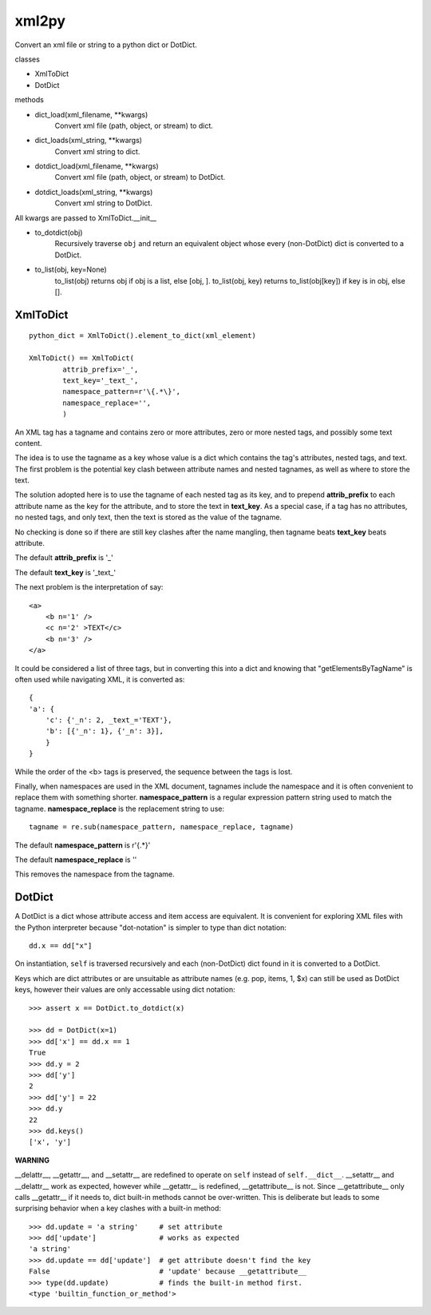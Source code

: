
xml2py
======

Convert an xml file or string to a python dict or DotDict.

classes

* XmlToDict

* DotDict         

methods

* dict_load(xml_filename, **kwargs) 
    Convert xml file (path, object, or stream) to dict.

* dict_loads(xml_string, **kwargs) 
    Convert xml string to dict.

* dotdict_load(xml_filename, **kwargs)  
    Convert xml file (path, object, or stream) to DotDict.

* dotdict_loads(xml_string, **kwargs) 
    Convert xml string to DotDict.

All kwargs are passed to XmlToDict.__init__

* to_dotdict(obj) 
    Recursively traverse ``obj`` and return an equivalent
    object whose every (non-DotDict) dict is converted to
    a DotDict.

* to_list(obj, key=None)
    to_list(obj) returns obj if obj is a list, else [obj, ].
    to_list(obj, key) returns to_list(obj[key]) if key is in obj,
    else [].

XmlToDict
---------
::

    python_dict = XmlToDict().element_to_dict(xml_element)

    XmlToDict() == XmlToDict(
            attrib_prefix='_',
            text_key='_text_',
            namespace_pattern=r'\{.*\}',
            namespace_replace='',
            )

An XML tag has a tagname and contains zero or more attributes,
zero or more nested tags, and possibly some text content.

The idea is to use the tagname as a key whose value is a dict
which contains the tag's attributes, nested tags, and text.
The first problem is the potential key clash between attribute
names and nested tagnames, as well as where to store the text.

The solution adopted here is to use the tagname of each nested tag
as its key, and to prepend **attrib_prefix** to each attribute name
as the key for the attribute, and to store the text in **text_key**.
As a special case, if a tag has no attributes, no nested tags,
and only text, then the text is stored as the value of the
tagname.

No checking is done so if there are still key clashes after the
name mangling, then tagname beats **text_key** beats attribute.

The default **attrib_prefix** is '_'

The default **text_key** is '_text_'

The next problem is the interpretation of say::

    <a>
        <b n='1' />
        <c n='2' >TEXT</c>
        <b n='3' />
    </a>

It could be considered a list of three tags, but in converting
this into a dict and knowing that "getElementsByTagName" is often
used while navigating XML, it is converted as::

    {
    'a': {
        'c': {'_n': 2, _text_='TEXT'}, 
        'b': [{'_n': 1}, {'_n': 3}], 
        }
    }

While the order of the <b> tags is preserved, the sequence between
the tags is lost.

Finally, when namespaces are used in the XML document, tagnames 
include the namespace and it is often convenient to replace them 
with something shorter.  **namespace_pattern** is a regular
expression pattern string used to match the tagname.
**namespace_replace** is the replacement string to use::

    tagname = re.sub(namespace_pattern, namespace_replace, tagname)

The default **namespace_pattern** is r'\{.*\}'

The default **namespace_replace** is ''

This removes the namespace from the tagname.

DotDict
-------

A DotDict is a dict whose attribute access and item access
are equivalent.  It is convenient for exploring XML files with
the Python interpreter because "dot-notation" is simpler to type
than dict notation::

    dd.x == dd["x"]

On instantiation, ``self`` is traversed recursively and each
(non-DotDict) dict found in it is converted to a DotDict.

Keys which are dict attributes or are unsuitable as attribute
names (e.g. pop, items, 1, $x) can still be used as DotDict
keys, however their values are only accessable using dict
notation::

    >>> assert x == DotDict.to_dotdict(x)
     
    >>> dd = DotDict(x=1)
    >>> dd['x'] == dd.x == 1
    True
    >>> dd.y = 2
    >>> dd['y']
    2
    >>> dd['y'] = 22
    >>> dd.y
    22
    >>> dd.keys()
    ['x', 'y']

**WARNING**

__delattr__, __getattr__, and __setattr__ are redefined
to operate on ``self`` instead of ``self.__dict__``.
__setattr__ and __delattr__ work as expected, however while
__getattr__ is redefined, __getattribute__ is not.  Since
__getattribute__ only calls __getattr__ if it needs to, dict
built-in methods cannot be over-written.  This is deliberate
but leads to some surprising behavior when a key clashes
with a built-in method::

    >>> dd.update = 'a string'     # set attribute
    >>> dd['update']               # works as expected
    'a string'
    >>> dd.update == dd['update']  # get attribute doesn't find the key
    False                          # 'update' because __getattribute__
    >>> type(dd.update)            # finds the built-in method first.
    <type 'builtin_function_or_method'>
